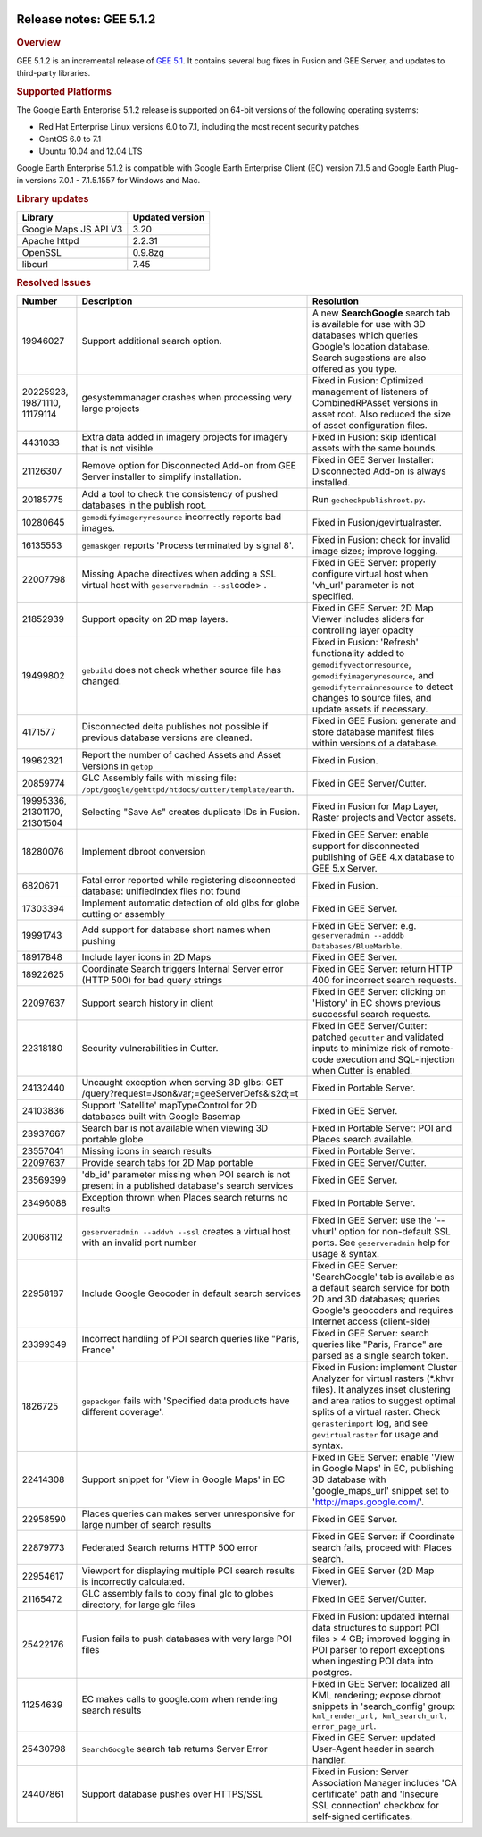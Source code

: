 |Google logo|

========================
Release notes: GEE 5.1.2
========================

.. container::

   .. container:: content

      .. rubric:: Overview
      
      GEE 5.1.2 is an incremental release of `GEE
      5.1 <../answer/6078762.html>`__. It contains several bug fixes in
      Fusion and GEE Server, and updates to third-party libraries.
 
      .. rubric:: Supported Platforms

      The Google Earth Enterprise 5.1.2 release is supported on 64-bit
      versions of the following operating systems:

      -  Red Hat Enterprise Linux versions 6.0 to 7.1, including the
         most recent security patches
      -  CentOS 6.0 to 7.1
      -  Ubuntu 10.04 and 12.04 LTS

      Google Earth Enterprise 5.1.2 is compatible with Google Earth
      Enterprise Client (EC) version 7.1.5 and Google Earth Plug-in
      versions 7.0.1 - 7.1.5.1557 for Windows and Mac.

      .. rubric:: Library updates

      ===================== ===============
      Library               Updated version
      ===================== ===============
      Google Maps JS API V3 3.20
      Apache httpd          2.2.31
      OpenSSL               0.9.8zg
      libcurl               7.45
      ===================== ===============

      .. rubric:: Resolved Issues

      ============================ ================================================================================================== ===========================================================================================================================================================================================================================================================
      Number                       Description                                                                                        Resolution
      ============================ ================================================================================================== ===========================================================================================================================================================================================================================================================
      19946027                     Support additional search option.                                                                  A new **SearchGoogle** search tab is available for use with 3D databases which queries Google's location database. Search sugestions are also offered as you type.
      20225923, 19871110, 11179114 gesystemmanager crashes when processing very large projects                                        Fixed in Fusion: Optimized management of listeners of CombinedRPAsset versions in asset root. Also reduced the size of asset configuration files.
      4431033                      Extra data added in imagery projects for imagery that is not visible                                Fixed in Fusion: skip identical assets with the same bounds.
      21126307                     Remove option for Disconnected Add-on from GEE Server installer to simplify installation.          Fixed in GEE Server Installer: Disconnected Add-on is always installed.
      20185775                     Add a tool to check the consistency of pushed databases in the publish root.                       Run ``gecheckpublishroot.py``.
      10280645                     ``gemodifyimageryresource`` incorrectly reports bad images.                                        Fixed in Fusion/gevirtualraster.
      16135553                     ``gemaskgen`` reports 'Process terminated by signal 8'.                                            Fixed in Fusion: check for invalid image sizes; improve logging.
      22007798                     Missing Apache directives when adding a SSL virtual host with ``geserveradmin --ssl``\ code> .     Fixed in GEE Server: properly configure virtual host when 'vh_url' parameter is not specified.
      21852939                     Support opacity on 2D map layers.                                                                  Fixed in GEE Server: 2D Map Viewer includes sliders for controlling layer opacity
      19499802                     ``gebuild`` does not check whether source file has changed.                                        Fixed in Fusion: 'Refresh' functionality added to ``gemodifyvectorresource``, ``gemodifyimageryresource``, and ``gemodifyterrainresource`` to detect changes to source files, and update assets if necessary.
      4171577                      Disconnected delta publishes not possible if previous database versions are cleaned.               Fixed in GEE Fusion: generate and store database manifest files within versions of a database.
      19962321                     Report the number of cached Assets and Asset Versions in ``getop``                                 Fixed in Fusion.
      20859774                     GLC Assembly fails with missing file: ``/opt/google/gehttpd/htdocs/cutter/template/earth``.        Fixed in GEE Server/Cutter.
      19995336, 21301170, 21301504 Selecting "Save As" creates duplicate IDs in Fusion.                                               Fixed in Fusion for Map Layer, Raster projects and Vector assets.
      18280076                     Implement dbroot conversion                                                                        Fixed in GEE Server: enable support for disconnected publishing of GEE 4.x database to GEE 5.x Server.
      6820671                      Fatal error reported while registering disconnected database: unifiedindex files not found         Fixed in Fusion.
      17303394                     Implement automatic detection of old glbs for globe cutting or assembly                            Fixed in GEE Server.
      19991743                     Add support for database short names when pushing                                                  Fixed in GEE Server: e.g. ``geserveradmin --adddb Databases/BlueMarble``.
      18917848                     Include layer icons in 2D Maps                                                                     Fixed in GEE Server.
      18922625                     Coordinate Search triggers Internal Server error (HTTP 500) for bad query strings                  Fixed in GEE Server: return HTTP 400 for incorrect search requests.
      22097637                     Support search history in client                                                                   Fixed in GEE Server: clicking on 'History' in EC shows previous successful search requests.
      22318180                     Security vulnerabilities in Cutter.                                                                Fixed in GEE Server/Cutter: patched ``gecutter`` and validated inputs to minimize risk of remote-code execution and SQL-injection when Cutter is enabled.
      24132440                     Uncaught exception when serving 3D glbs: GET /query?request=Json&var;=geeServerDefs&is2d;=t        Fixed in Portable Server.
      24103836                     Support 'Satellite' mapTypeControl for 2D databases built with Google Basemap                      Fixed in GEE Server.
      23937667                     Search bar is not available when viewing 3D portable globe                                         Fixed in Portable Server: POI and Places search available.
      23557041                     Missing icons in search results                                                                    Fixed in Portable Server.
      22097637                     Provide search tabs for 2D Map portable                                                            Fixed in GEE Server/Cutter.
      23569399                     'db_id' parameter missing when POI search is not present in a published database's search services Fixed in GEE Server.
      23496088                     Exception thrown when Places search returns no results                                             Fixed in Portable Server.
      20068112                     ``geserveradmin --addvh --ssl`` creates a virtual host with an invalid port number                 Fixed in GEE Server: use the '--vhurl' option for non-default SSL ports. See ``geserveradmin`` help for usage & syntax.
      22958187                     Include Google Geocoder in default search services                                                 Fixed in GEE Server: 'SearchGoogle' tab is available as a default search service for both 2D and 3D databases; queries Google's geocoders and requires Internet access (client-side)
      23399349                     Incorrect handling of POI search queries like "Paris, France"                                      Fixed in GEE Server: search queries like "Paris, France" are parsed as a single search token.
      1826725                      ``gepackgen`` fails with 'Specified data products have different coverage'.                        Fixed in Fusion: implement Cluster Analyzer for virtual rasters (*.khvr files). It analyzes inset clustering and area ratios to suggest optimal splits of a virtual raster. Check ``gerasterimport`` log, and see ``gevirtualraster`` for usage and syntax.
      22414308                     Support snippet for 'View in Google Maps' in EC                                                    Fixed in GEE Server: enable 'View in Google Maps' in EC, publishing 3D database with 'google_maps_url' snippet set to 'http://maps.google.com/'.
      22958590                     Places queries can makes server unresponsive for large number of search results                    Fixed in GEE Server.
      22879773                     Federated Search returns HTTP 500 error                                                            Fixed in GEE Server: if Coordinate search fails, proceed with Places search.
      22954617                     Viewport for displaying multiple POI search results is incorrectly calculated.                     Fixed in GEE Server (2D Map Viewer).
      21165472                     GLC assembly fails to copy final glc to globes directory, for large glc files                      Fixed in GEE Server/Cutter.
      25422176                     Fusion fails to push databases with very large POI files                                           Fixed in Fusion: updated internal data structures to support POI files > 4 GB; improved logging in POI parser to report exceptions when ingesting POI data into postgres.
      11254639                     EC makes calls to google.com when rendering search results                                         Fixed in GEE Server: localized all KML rendering; expose dbroot snippets in 'search_config' group: ``kml_render_url, kml_search_url, error_page_url``.
      25430798                     ``SearchGoogle`` search tab returns Server Error                                                   Fixed in GEE Server: updated User-Agent header in search handler.
      24407861                     Support database pushes over HTTPS/SSL                                                             Fixed in Fusion: Server Association Manager includes 'CA certificate' path and 'Insecure SSL connection' checkbox for self-signed certificates.
      ============================ ================================================================================================== ===========================================================================================================================================================================================================================================================

.. |Google logo| image:: ../../art/common/googlelogo_color_260x88dp.png
   :width: 130px
   :height: 44px
